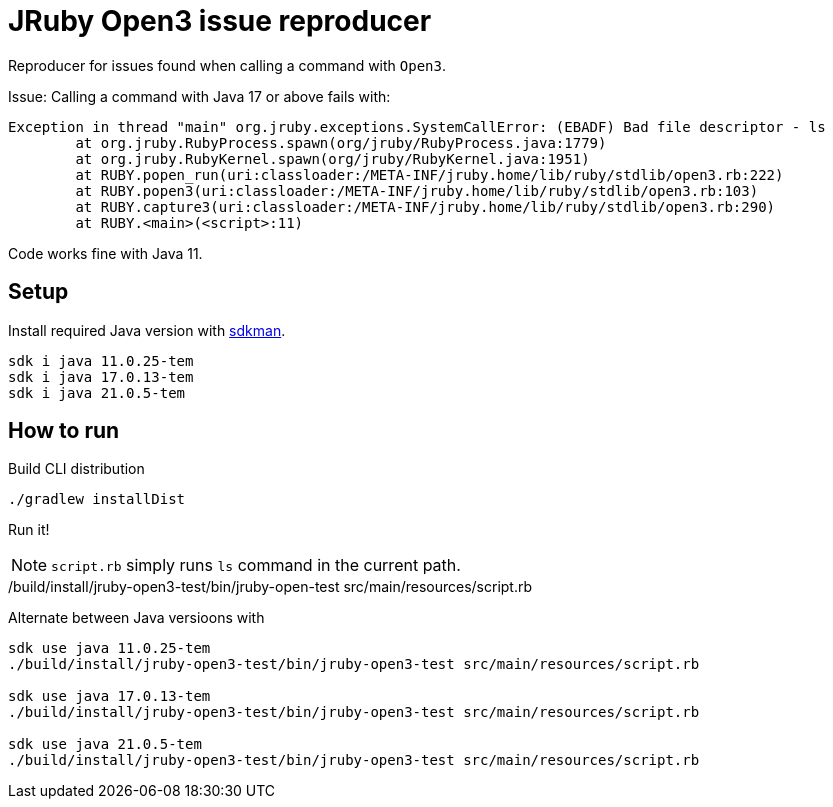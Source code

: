 = JRuby Open3 issue reproducer

Reproducer for issues found when calling a command with `Open3`.

Issue: Calling a command with Java 17 or above fails with:

----
Exception in thread "main" org.jruby.exceptions.SystemCallError: (EBADF) Bad file descriptor - ls
        at org.jruby.RubyProcess.spawn(org/jruby/RubyProcess.java:1779)
        at org.jruby.RubyKernel.spawn(org/jruby/RubyKernel.java:1951)
        at RUBY.popen_run(uri:classloader:/META-INF/jruby.home/lib/ruby/stdlib/open3.rb:222)
        at RUBY.popen3(uri:classloader:/META-INF/jruby.home/lib/ruby/stdlib/open3.rb:103)
        at RUBY.capture3(uri:classloader:/META-INF/jruby.home/lib/ruby/stdlib/open3.rb:290)
        at RUBY.<main>(<script>:11)
----

Code works fine with Java 11.

== Setup

Install required Java version with https://sdkman.io/[sdkman].

----
sdk i java 11.0.25-tem
sdk i java 17.0.13-tem
sdk i java 21.0.5-tem
----

== How to run

Build CLI distribution

 ./gradlew installDist

Run it!

NOTE: `script.rb` simply runs `ls` command in the current path.

./build/install/jruby-open3-test/bin/jruby-open-test src/main/resources/script.rb

Alternate between Java versioons with

----
sdk use java 11.0.25-tem
./build/install/jruby-open3-test/bin/jruby-open3-test src/main/resources/script.rb

sdk use java 17.0.13-tem
./build/install/jruby-open3-test/bin/jruby-open3-test src/main/resources/script.rb

sdk use java 21.0.5-tem
./build/install/jruby-open3-test/bin/jruby-open3-test src/main/resources/script.rb
----